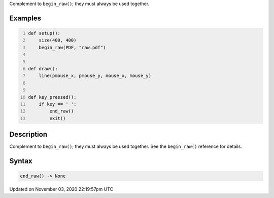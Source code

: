 .. title: end_raw()
.. slug: sketch_end_raw
.. date: 2020-11-03 22:19:57 UTC+00:00
.. tags:
.. category:
.. link:
.. description: py5 end_raw() documentation
.. type: text

Complement to ``begin_raw()``; they must always be used together.

Examples
========

.. raw:: html

    <div class="example-table">

.. raw:: html

    <div class="example-row"><div class="example-cell-image">

.. raw:: html

    </div><div class="example-cell-code">

.. code:: python
    :number-lines:

    def setup():
        size(400, 400)
        begin_raw(PDF, "raw.pdf")


    def draw():
        line(pmouse_x, pmouse_y, mouse_x, mouse_y)


    def key_pressed():
        if key == ' ':
            end_raw()
            exit()

.. raw:: html

    </div></div>

.. raw:: html

    </div>

Description
===========

Complement to ``begin_raw()``; they must always be used together. See the ``begin_raw()`` reference for details.

Syntax
======

.. code:: python

    end_raw() -> None

Updated on November 03, 2020 22:19:57pm UTC

